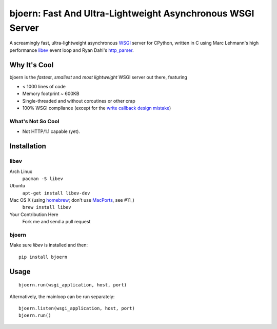 bjoern: Fast And Ultra-Lightweight Asynchronous WSGI Server
===========================================================

A screamingly fast, ultra-lightweight asynchronous WSGI_ server for CPython,
written in C using Marc Lehmann's high performance libev_ event loop and
Ryan Dahl's http_parser_.

Why It's Cool
~~~~~~~~~~~~~
bjoern is the *fastest*, *smallest* and *most lightweight* WSGI server out there,
featuring

* < 1000 lines of code
* Memory footprint ~ 600KB
* Single-threaded and without coroutines or other crap
* 100% WSGI compliance (except for the `write callback design mistake`_)

What's Not So Cool
------------------
* Not HTTP/1.1 capable (yet).

Installation
~~~~~~~~~~~~
libev
-----
Arch Linux
   ``pacman -S libev``
Ubuntu
   ``apt-get install libev-dev``
Mac OS X (using homebrew_; don't use MacPorts_, see #11_)
   ``brew install libev``
Your Contribution Here
   Fork me and send a pull request

bjoern
------
Make sure *libev* is installed and then::

   pip install bjoern

Usage
~~~~~
::
   
   bjoern.run(wsgi_application, host, port)

Alternatively, the mainloop can be run separately::

   bjoern.listen(wsgi_application, host, port)
   bjoern.run()

.. _WSGI:         http://www.python.org/dev/peps/pep-0333/
.. _libev:        http://software.schmorp.de/pkg/libev.html
.. _http_parser:  http://github.com/ry/http-parser
.. _write callback design mistake:
                  http://www.python.org/dev/peps/pep-0333/#the-write-callable
.. _MacPorts: https://macports.org
.. _11: https://github.com/jonashaag/bjoern/issues/11/find
.. _homebrew: http://mxcl.github.com/homebrew/

